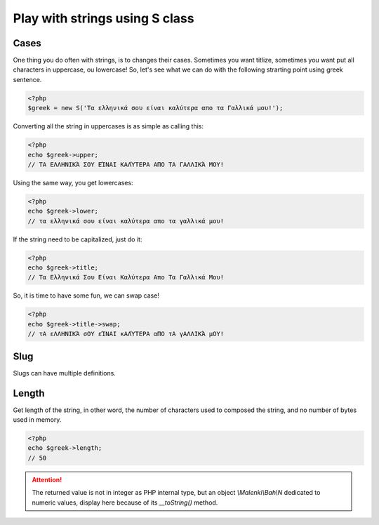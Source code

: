 Play with strings using S class
===============================

Cases
~~~~~

One thing you do often with strings, is to changes their cases. Sometimes you
want titlize, sometimes you want put all characters in uppercase, ou lowercase!
So, let's see what we can do with the following strarting point using greek
sentence.

.. code-block:: php

   <?php
   $greek = new S('Τα ελληνικά σου είναι καλύτερα απο τα Γαλλικά μου!');

Converting all the string in uppercases is as simple as calling this:

.. code-block:: php

   <?php
   echo $greek->upper;
   // ΤΑ ΕΛΛΗΝΙΚΆ ΣΟΥ ΕΊΝΑΙ ΚΑΛΎΤΕΡΑ ΑΠΟ ΤΑ ΓΑΛΛΙΚΆ ΜΟΥ!

Using the same way, you get lowercases:

.. code-block:: php

   <?php
   echo $greek->lower;
   // τα ελληνικά σου είναι καλύτερα απο τα γαλλικά μου!

If the string need to be capitalized, just do it:

.. code-block:: php

   <?php
   echo $greek->title;
   // Τα Ελληνικά Σου Είναι Καλύτερα Απο Τα Γαλλικά Μου!

So, it is time to have some fun, we can swap case!

.. code-block:: php

   <?php
   echo $greek->title->swap;
   // τΑ εΛΛΗΝΙΚΆ σΟΥ εΊΝΑΙ κΑΛΎΤΕΡΑ αΠΟ τΑ γΑΛΛΙΚΆ μΟΥ!

Slug
~~~~

Slugs can have multiple definitions.

Length
~~~~~~

Get length of the string, in other word, the number of characters used to
composed the string, and no number of bytes used in memory.

.. code-block:: php

   <?php
   echo $greek->length;
   // 50

.. attention::
   The returned value is not in integer as PHP internal type, but an object
   `\\Malenki\\Bah\\N` dedicated to numeric values, display here because of its
   `__toString()` method.



